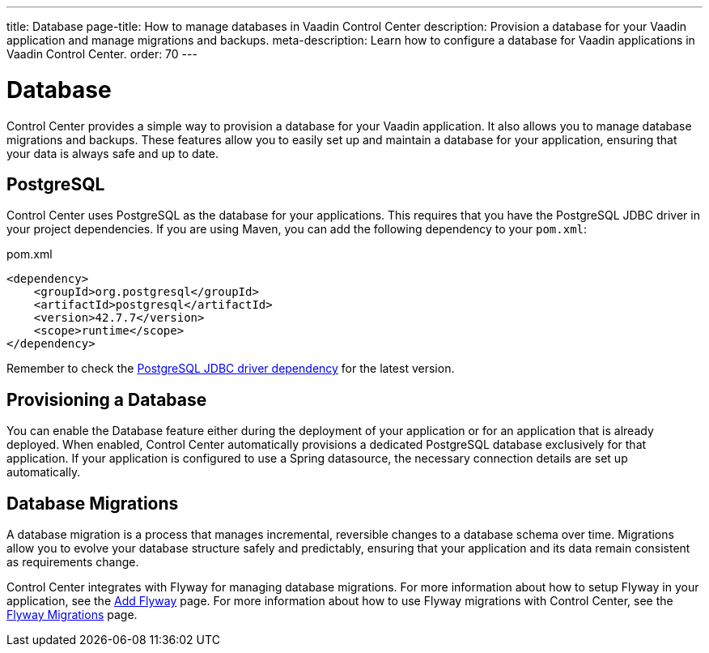 ---
title: Database
page-title: How to manage databases in Vaadin Control Center
description: Provision a database for your Vaadin application and manage migrations and backups.
meta-description: Learn how to configure a database for Vaadin applications in Vaadin Control Center.
order: 70
---

= [since:com.vaadin:vaadin@V24.8]#Database#

Control Center provides a simple way to provision a database for your Vaadin application. It also allows you to manage database migrations and backups. These features allow you to easily set up and maintain a database for your application, ensuring that your data is always safe and up to date.


== PostgreSQL

Control Center uses PostgreSQL as the database for your applications. This requires that you have the PostgreSQL JDBC driver in your project dependencies. If you are using Maven, you can add the following dependency to your `pom.xml`:

.pom.xml
[source,xml]
----
<dependency>
    <groupId>org.postgresql</groupId>
    <artifactId>postgresql</artifactId>
    <version>42.7.7</version>
    <scope>runtime</scope>
</dependency>
----

Remember to check the https://mvnrepository.com/artifact/org.postgresql/postgresql[PostgreSQL JDBC driver dependency] for the latest version.


== Provisioning a Database

You can enable the Database feature either during the deployment of your application or for an application that is already deployed. When enabled, Control Center automatically provisions a dedicated PostgreSQL database exclusively for that application. If your application is configured to use a Spring datasource, the necessary connection details are set up automatically.


== Database Migrations

A database migration is a process that manages incremental, reversible changes to a database schema over time. Migrations allow you to evolve your database structure safely and predictably, ensuring that your application and its data remain consistent as requirements change.

Control Center integrates with Flyway for managing database migrations. For more information about how to setup Flyway in your application, see the <<{articles}/building-apps/forms-data/add-flyway#,Add Flyway>> page. For more information about how to use Flyway migrations with Control Center, see the <<./flyway-migrations#,Flyway Migrations>> page.
